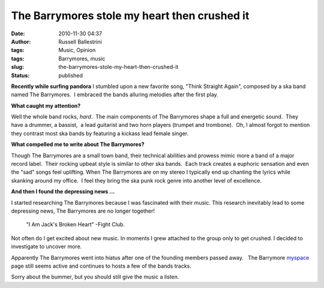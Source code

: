 The Barrymores stole my heart then crushed it
#############################################

:date: 2010-11-30 04:37
:author: Russell Ballestrini
:tags: Music, Opinion
:tags: Barrymores, music
:slug: the-barrymores-stole-my-heart-then-crushed-it
:status: published

.. image:: /uploads/2010/11/thebarrymores.png
   :alt: The Barrymores Ska Band

**Recently while surfing pandora** I stumbled upon a new favorite song,
"Think Straight Again", composed by a ska band named The Barrymores.  I
embraced the bands alluring melodies after the first play.

**What caught my attention?**

Well the whole band rocks, *hard*.  The main components of The
Barrymores shape a full and energetic sound.  They have a drummer,
a bassist,  a lead guitarist and two horn players (trumpet and
trombone).  Oh, I almost forgot to mention they contrast most ska bands
by featuring a kickass lead female singer.

**What compelled me to write about The Barrymores?**

Though The Barrymores are a small town band, their technical abilities
and prowess mimic more a band of a major record label.  Their rocking
upbeat style is similar to other ska bands.  Each track creates a
euphoric sensation and even the "sad" songs feel uplifting. When The
Barrymores are on my stereo I typically end up chanting the lyrics while
skanking around my office.  I feel they bring the ska punk rock genre
into another level of excellence.

**And then I found the depressing news ...**

I started researching The Barrymores because I was fascinated with their music.
This research inevitably lead to some depressing news,
The Barrymores are no longer together! 

    "I Am Jack's Broken Heart" -Fight Club.

Not often do I get excited about new music.
In moments I grew attached to the group only to get crushed.
I decided to investigate to uncover more.

Apparently The Barrymores went into hiatus after one of the founding
members passed away.   The
Barrymore \ `myspace <http://www.myspace.com/thebarrymores>`__ page
still seems active and continues to hosts a few of the bands tracks.

Sorry about the bummer, but you should still give the music a listen.

